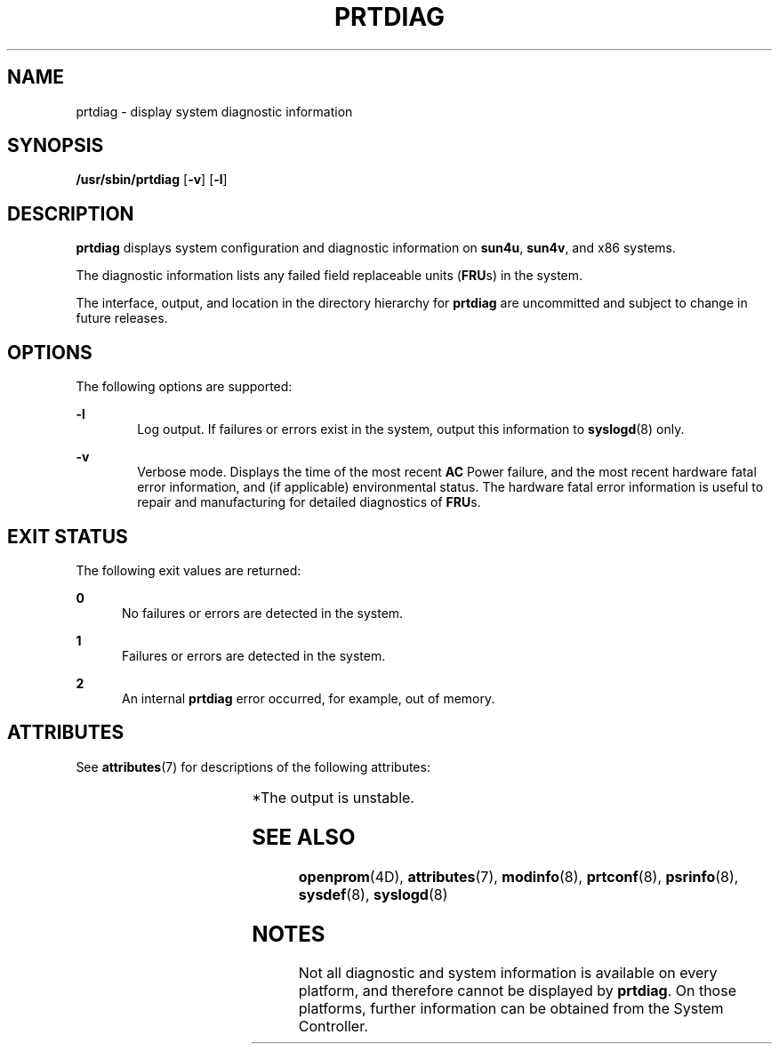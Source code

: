 '\" te
.\" Copyright 2019 Peter Tribble.
.\"  Copyright 1989 AT&T Copyright (c) 2008, Sun Microsystems, Inc. All Rights Reserved
.\" The contents of this file are subject to the terms of the Common Development and Distribution License (the "License").  You may not use this file except in compliance with the License.
.\" You can obtain a copy of the license at usr/src/OPENSOLARIS.LICENSE or http://www.opensolaris.org/os/licensing.  See the License for the specific language governing permissions and limitations under the License.
.\" When distributing Covered Code, include this CDDL HEADER in each file and include the License file at usr/src/OPENSOLARIS.LICENSE.  If applicable, add the following below this CDDL HEADER, with the fields enclosed by brackets "[]" replaced with your own identifying information: Portions Copyright [yyyy] [name of copyright owner]
.TH PRTDIAG 8 "Jun 13, 2019"
.SH NAME
prtdiag \- display system diagnostic information
.SH SYNOPSIS
.LP
.nf
\fB/usr/sbin/prtdiag\fR [\fB-v\fR] [\fB-l\fR]
.fi

.SH DESCRIPTION
.LP
\fBprtdiag\fR displays system configuration and diagnostic information on
\fBsun4u\fR, \fBsun4v\fR, and x86 systems.
.sp
.LP
The diagnostic information lists any failed field replaceable units
(\fBFRU\fRs) in the system.
.sp
.LP
The interface, output, and location in the directory hierarchy for
\fBprtdiag\fR are uncommitted and subject to change in future releases.
.SH OPTIONS
.LP
The following options are supported:
.sp
.ne 2
.na
\fB\fB-l\fR\fR
.ad
.RS 6n
Log output. If failures or errors exist in the system, output this information
to \fBsyslogd\fR(8) only.
.RE

.sp
.ne 2
.na
\fB\fB-v\fR\fR
.ad
.RS 6n
Verbose mode. Displays the time of the most recent \fBAC\fR Power failure, and
the most recent hardware fatal error information, and (if applicable)
environmental status. The hardware fatal error information is useful to repair
and manufacturing for detailed diagnostics of \fBFRU\fRs.
.RE

.SH EXIT STATUS
.LP
The following exit values are returned:
.sp
.ne 2
.na
\fB\fB0\fR\fR
.ad
.RS 5n
No failures or errors are detected in the system.
.RE

.sp
.ne 2
.na
\fB\fB1\fR\fR
.ad
.RS 5n
Failures or errors are detected in the system.
.RE

.sp
.ne 2
.na
\fB\fB2\fR\fR
.ad
.RS 5n
An internal \fBprtdiag\fR error occurred, for example, out of memory.
.RE

.SH ATTRIBUTES
.LP
See \fBattributes\fR(7) for descriptions of the following attributes:
.sp

.sp
.TS
box;
c | c
l | l .
ATTRIBUTE TYPE	ATTRIBUTE VALUE
_
Interface Stability	Unstable*
.TE

.sp
.LP
*The output is unstable.
.SH SEE ALSO
.LP
\fBopenprom\fR(4D),
\fBattributes\fR(7),
\fBmodinfo\fR(8),
\fBprtconf\fR(8),
\fBpsrinfo\fR(8),
\fBsysdef\fR(8),
\fBsyslogd\fR(8)
.SH NOTES
.LP
Not all diagnostic and system information is available on every
platform, and therefore cannot be displayed by \fBprtdiag\fR. On those
platforms, further information can be obtained from the System Controller.
